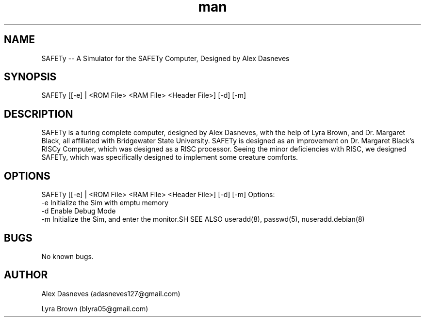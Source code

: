 .\" Manpage for SAFETy.
.\" Contact adasneves127@gmail.com to correct errors or typos.
.TH man 1 "12 December 2022" "1.0" "SAFETy man page"
.SH NAME
SAFETy -- A Simulator for the SAFETy Computer, Designed by Alex Dasneves
.SH SYNOPSIS
SAFETy [[-e] | <ROM File> <RAM File> <Header File>] [-d] [-m]
.SH DESCRIPTION
SAFETy is a turing complete computer, designed by Alex Dasneves, with the help of Lyra Brown, and Dr. Margaret Black, all affiliated with Bridgewater State University.
SAFETy is designed as an improvement on Dr. Margaret Black's RISCy Computer, which was designed as a RISC processor. Seeing the minor deficiencies with RISC, we designed SAFETy, which was
specifically designed to implement some creature comforts.
.SH OPTIONS
SAFETy [[-e] | <ROM File> <RAM File> <Header File>] [-d] [-m]
Options:
    -e      Initialize the Sim with emptu memory
    -d      Enable Debug Mode
    -m     Initialize the Sim, and enter the monitor.SH SEE ALSO
useradd(8), passwd(5), nuseradd.debian(8)
.SH BUGS
No known bugs.
.SH AUTHOR
Alex Dasneves (adasneves127@gmail.com)

Lyra Brown (blyra05@gmail.com)
